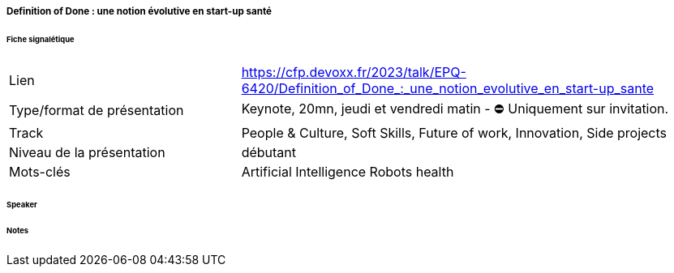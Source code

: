 ===== Definition of Done : une notion évolutive en start-up santé

====== Fiche signalétique

[cols="1,2"]
|===

|Lien
|https://cfp.devoxx.fr/2023/talk/EPQ-6420/Definition_of_Done_:_une_notion_evolutive_en_start-up_sante

|Type/format de présentation
|Keynote, 20mn, jeudi et vendredi matin - ⛔️ Uniquement sur invitation.

|Track
|People & Culture, Soft Skills, Future of work, Innovation, Side projects

|Niveau de la présentation
|débutant

|Mots-clés 	
|Artificial Intelligence Robots health

|===

====== Speaker

====== Notes
 	
 	

